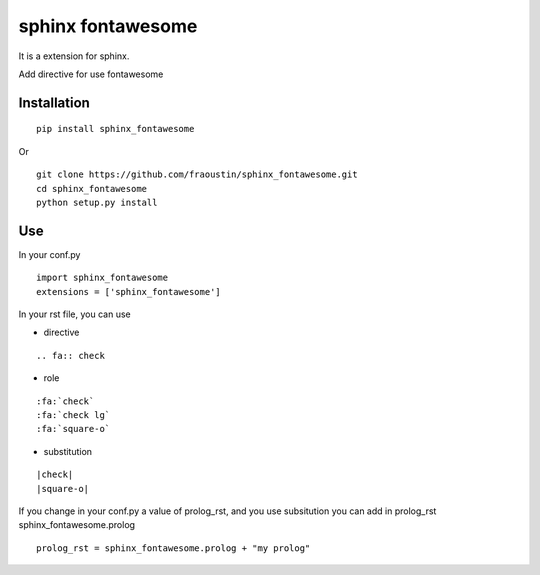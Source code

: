 sphinx fontawesome
##################

It is a extension for sphinx.

Add directive for use fontawesome 

Installation
------------

::

    pip install sphinx_fontawesome


Or

::

    git clone https://github.com/fraoustin/sphinx_fontawesome.git
    cd sphinx_fontawesome
    python setup.py install

Use
---

In your conf.py

::

    import sphinx_fontawesome
    extensions = ['sphinx_fontawesome']

In your rst file, you can use

* directive

::

   .. fa:: check

* role

::

   :fa:`check`
   :fa:`check lg`
   :fa:`square-o`

* substitution

::

    |check|
    |square-o|

If you change in your conf.py a value of prolog_rst, and you use subsitution you
can add in prolog_rst sphinx_fontawesome.prolog

::

    prolog_rst = sphinx_fontawesome.prolog + "my prolog"
